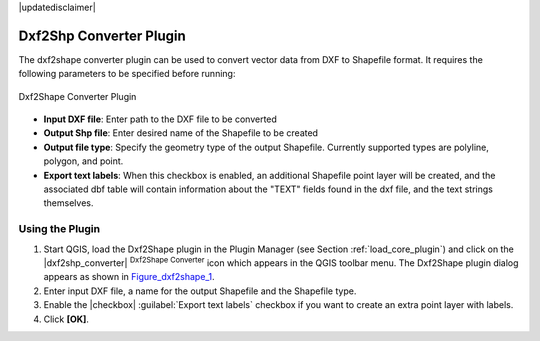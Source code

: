 |updatedisclaimer|

.. comment out this Section (by putting '|updatedisclaimer|' on top) if file is not uptodate with release

.. _dxf2shape:

Dxf2Shp Converter Plugin
========================

The dxf2shape converter plugin can be used to convert vector data from DXF to
Shapefile format. It requires the following parameters to be specified before
running:

.. _figure_dxf2shape_1:

.. only:: html

   **Figure Dxf2Shape 1:**

.. figure:: /static/user_manual/plugins/dxf2shape_dialog.png
   :align: center
   :width: 20em

   Dxf2Shape Converter Plugin

* **Input DXF file**: Enter path to the DXF file to be converted
* **Output Shp file**: Enter desired name of the Shapefile to be created
* **Output file type**: Specify the geometry type of the output Shapefile.
  Currently supported types are polyline, polygon, and point.
* **Export text labels**: When this checkbox is enabled, an additional
  Shapefile point layer will be created, and the associated dbf table will
  contain information about the "TEXT" fields found in the dxf file, and the text
  strings themselves.

Using the Plugin
----------------

#. Start QGIS, load the Dxf2Shape plugin in the Plugin Manager (see Section
   :ref:`load_core_plugin`) and click on the |dxf2shp_converter| :sup:`Dxf2Shape
   Converter` icon which appears in the QGIS toolbar menu. The Dxf2Shape plugin
   dialog appears as shown in Figure_dxf2shape_1_.
#. Enter input DXF file, a name for the output Shapefile and the Shapefile type.
#. Enable the |checkbox| :guilabel:`Export text labels` checkbox if you want
   to create an extra point layer with labels.
#. Click **[OK]**.
